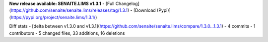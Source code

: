 **New release available: SENAITE.LIMS v1.3.1**
- [Full Changelog](https://github.com/senaite/senaite.lims/releases/tag/1.3.1)
- [Download (Pypi)](https://pypi.org/project/senaite.lims/1.3.1/)

Diff stats - [delta between v1.3.0 and v1.3.1](https://github.com/senaite/senaite.lims/compare/1.3.0...1.3.1)
- 4 commits
- 1 contributors
- 5 changed files, 33 additions, 16 deletions
